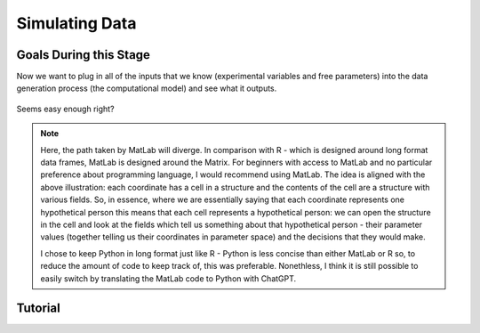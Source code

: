 Simulating Data
*********

.. article-info::
    :avatar: dnl_plastic.png
    :avatar-link: https://www.decisionneurosciencelab.com/
    :author: Elijah Galvan
    :date: September 1, 2023
    :read-time: 10 min read
    :class-container: sd-p-2 sd-outline-muted sd-rounded-1

Goals During this Stage
================

Now we want to plug in all of the inputs that we know (experimental variables and free parameters) into the data generation process (the computational model) and see what it outputs.

.. figure:: comp_modeling.gif
    :figwidth: 100%
    :align: center

Seems easy enough right? 

.. Note:: 

    Here, the path taken by MatLab will diverge. 
    In comparison with R - which is designed around long format data frames, MatLab is designed around the Matrix. 
    For beginners with access to MatLab and no particular preference about programming language, I would recommend using MatLab. 
    The idea is aligned with the above illustration: each coordinate has a cell in a structure and the contents of the cell are a structure with various fields. 
    So, in essence, where we are essentially saying that each coordinate represents one hypothetical person this means that each cell represents a hypothetical person: 
    we can open the structure in the cell and look at the fields which tell us something about that hypothetical person - their parameter values (together telling us their coordinates in parameter space) and the decisions that they would make.
    
    I chose to keep Python in long format just like R - Python is less concise than either MatLab or R so, to reduce the amount of code to keep track of, this was preferable. 
    Nonethless, I think it is still possible to easily switch by translating the MatLab code to Python with ChatGPT.

.. dropdown:: Preallocating, Defining Functions, Defining Trial List, and Defining Parameters

    .. tab-set::

        .. tab-item:: Plain English

            Before you start simulating data, you need to check off a pretty simple list: 

                1. Define the Trial List

                * Define the value of all :bdg-primary:`Independant Variables` and all relevant :bdg-primary:`Constants` (and all possible :bdg-danger:`Decisions` if these do not change from trial-to-trial)

                2. Define Your Functions

                * Define the value of all :bdg-secondary:`Construct Value` functions and the :bdg-secondary:`Utility` function

                3. Define Your Parameters

                * Define the range and resolution of each of your :bdg-success:`Free Parameters`

                4. Preallocate Model Output

                * Preallocate the data storage structures for the model-predicted :bdg-danger:`Decisions` for each Trial, for each Coordinate

        .. tab-item:: R

            ::

                trialList = data.frame(IndependentVariable = vector(), Constant = vector())

                # choices = vector()

                construct = function(iv, constant, choice){
                    return(construct_value)
                }

                utility = function(constructs, parameters){
                    return(utility)
                }

                freeParameters = data.frame(parameter1 = vector(), 
                                            parameter2 = vector())

                predictions = data.frame()

        .. tab-item:: MatLab

            ::

                trialList = table([], [], 'VariableNames', {'IndependantVariable', 'Constant'});

                % choice

                function value = construct(iv, constant, choice)
                    value = construct_value;
                end

                function value = utility(constructs, parameters)
                    value = utility;
                end

                parameter1range = [];
                parameter2range = [];

                freeParameters = struct('parameter1', {}, 'parameter2', {}, 'predictions', {});
                for i = 1:numel(parameter1range)
                    for j = 1:numel(parameter2range)
                        freeParameters(i, j).parameter1 = parameter1range(i);
                        freeParameters(i, j).parameter2 = parameter2range(j);
                        freeParameters(i, j).predictions = zeros(size(triaList, 1), 1); 
                    end
                end


        .. tab-item:: Python

            :: 

                import pandas as pd
                import numpy as np

                trialList = pd.DataFrame({
                    'IndependantVariable': [],
                    'Constants': [],
                })

                # choices = []

                def construct(iv, constant, choice):
                    return(construct_value)

                def utility(constructs, parameters):
                    return(utility)

                freeParameters = pd.DataFrame({
                    'parameter1': [],
                    'parameter2': []
                })

                predictions = pd.DataFrame()
    

.. dropdown:: Define the :bdg-success:`Free Parameter` Loop

    .. tab-set::

        .. tab-item:: Plain English

            We're going to start our most superior ``for`` loop which iterates over unique combinations of :bdg-success:`Free Parameters`. 

            Each combination of :bdg-success:`Free Parameters` can be thought of as a hypothetical person. 
            In the context of our model, :bdg-success:`Free Parameters` mathematically represent the conceptual dimensions which characterize **all** of the ways that people can be different in your experimental paradigm. 
            Thus, we are generating predictions about what any given person (i.e. a certain coordinate in our parameter space) *would* do in our experiment *if* it is indeed true that our equation aptly represents the data generation process. 

            .. dropdown:: So what are we starting with in this loop? 
                
                :bdg-success:`Free Parameters` 

            .. dropdown:: And what do we want to finish this loop with?

                :bdg-danger:`Decisions` for all of the :bdg-primary:`Trials` in our set. 

            .. dropdown:: So what do we need to preallocate before this loop starts?

                An output for the predicted :bdg-danger:`Decisions`. We already did this above, nice. 

            .. dropdown:: Then, what do we need to compute within this loop?

                We need to determine what the predicted :bdg-danger:`Decisions` for all of the :bdg-primary:`Trials` in our set are for those :bdg-success:`Free Parameters`
            

        .. tab-item:: R

            ::
                
                for (i in 1:length(freeParameters[,1])){
                    parameter1 = freeParameters[i,1]
                    parameter2 = freeParameters[i,2]
                    
                    #Compute Predictions
                    predictions[i,] = #To Compute
                }


        .. tab-item:: MatLab

            ::

                for i = 1:numel(parameter1range)
                    for j = 1:numel(parameter2range)
                        Parameter1 = freeParameters(i,j).parameter1
                        Parameter2 = freeParameters(i,j).parameter2

                        %Compute Predictions
                        freeParameters(i,j).predictions = %toCompute
                    end
                end


        .. tab-item:: Python

            :: 

                for i in range(len(freeParameters)):
                    Parameter1 = freeParameters[i, 0]
                    Parameter2 = freeParameters[i, 1]

                    # Compute Predictions
                    predictions[i, :] = # To Compute

.. dropdown:: Define the :bdg-primary:`Trial` Loop

    .. tab-set::

        .. tab-item:: Plain English

            Now, we are going to begin answering the Compute Predictions demand placed on us in the :bdg-success:`Free Parameter` Loop. 
            So we're within the Coordinate Loop and thus we have our coordinate values defined - so let's say that theoretically we're adopting the perspective of one hypothetical person. 
            What we want to answer specifically is "What should this hypothetical person do on this particular :bdg-primary:`Trial`?".


            .. dropdown:: So what are we starting with in this loop? 

                We're starting with the :bdg-primary:`Independent Variables`, :bdg-primary:`Constants`, and possible :bdg-danger:`Decisions` at the start of each :bdg-primary:`Trial`. 

                We already have :bdg-success:`Free Parameters` defined in the coordinate loop. 

            .. dropdown:: And what do we want to finish this loop with?

                The predicted :bdg-danger:`Decision` for this :bdg-primary:`Trial`. 

            .. dropdown:: So what do we need to preallocate before this loop starts?

                We need to preallocate a vector for all :bdg-danger:`Decisions` for this coordinate pair. 
                However, we already have a preallocated data structure, so for simplicity sake we'll move that within the :bdg-primary:`Trial` loop - defining the model prediction directly on a trial-by-trial basis rather than a coordinate-by-coordinate basis. 

            .. dropdown:: Then, what do we need to compute within this loop?

                We need to compute the :bdg-secondary:`Utility` for all possible :bdg-danger:`Decisions` in this :bdg-primary:`Trial`. 
                Then, we need to save the :bdg-danger:`Decision` which results in the greatest :bdg-secondary:`Utility`.

        .. tab-item:: R

            ::

                for (i in 1:length(freeParameters[,1])){
                    Parameter1 = freeParameters[i,1]
                    Parameter2 = freeParameters[i,2]
                    
                    #Just Added
                    for (k in 1:length(trialList[,1])){
                        IV = trialList[k, 1]
                        Constant = trialList[k, 2]
                        #Choices = vector() #if not already defined
                        
                        # Compute Utility 
                        
                        predictions[i,k] = # To Compute
                    }
                }

        .. tab-item:: MatLab

            ::
                
                for i = 1:numel(thetaRange)
                    for j = 1:numel(phiRange)
                        Parameter1 = freeParameters(i,j).parameter1
                        Parameter2 = freeParameters(i,j).parameter2

                        %Just Added
                        for k = 1:height(trialList(:,1))
                            IV = trialList{k,1};
                            Constant = trialList{k,2};
                            %Choices = []; %if not already defined

                            % Compute Utility

                            freeParameters(i,j).predictions(k) = %toCompute
                        end
                    end
                end

        .. tab-item:: Python

            ::

                for i in range(len(freeParameters)):
                    Parameter1 = freeParameters[i, 0]
                    Parameter2 = freeParameters[i, 1]
                    
                    #Just Added
                    for k in range(len(trialList)):
                        IV = trialList[k, 0]
                        Constant = trialList[k, 1]                        
                        #Choices = [] #if not already defined

                        # Compute Utility
                        
                        predictions[i, k] = # To Compute


.. dropdown:: Define the :bdg-danger:`Decisions` Loop

        .. tab-set::

            .. tab-item:: Plain English

                    We're going to start our most inferior ``for`` loop which iterates over all possible :bdg-danger:`Decisions`. 

                    Here, we're going to answer the Compute Utility demand placed on us in the :bdg-primary:`Trial` loop.

                    .. dropdown:: So what are we starting with in this loop? 
                        
                        We're starting with one of the possible :bdg-success:`Decisions` at the start of each loop. 

                        We already have :bdg-primary:`Independent Variables`, :bdg-primary:`Constants`, and possible :bdg-danger:`Decisions` defined at the start of the :bdg-primary:`Trial` loop and 

                        :bdg-success:`Free Parameters` defined at the start of the :bdg-success:`Free Parameter` loop. 

                    .. dropdown:: And what do we want to finish this loop with?

                        The :bdg-secondary:`Utility` which would be derived for all :bdg-danger:`Decisions` on this :bdg-primary:`Trial`. 

                    .. dropdown:: So what do we need to preallocate before this loop starts?

                        A vector for :bdg-secondary:`Utility` which has the same length as all possible :bdg-danger:`Decisions`. 
                        
                        Also, let's remember that it's possible that multiple :bdg-danger:`Decisions` will maximize utility. 
                        Therefore, let's make sure that our script doesn't error by potentially outputting multiple :bdg-danger:`Decisions` predictions - we'll randomly select between whichever maximizes utility. 
                        Let's also output a vector which keeps track of the number of :bdg-primary:`Trials` where multiple :bdg-danger:`Decisions` maximize :bdg-secondary:`Utility` (i.e. our model makes non-specific predictions) for each pair of :bdg-success:`Free Parameters`. 
                        A few of :bdg-primary:`Trials` for a few :bdg-success:`Free Parameters` is acceptable, but let's just keep an eye on it. 

                    .. dropdown:: Then, what do we need to compute within this loop?

                        Nothing, this is the smallest loop. We're ready to get our answer.
            
            .. tab-item:: R

                ::

                    non_specific = rep(0, length(freeParameters[,1])) # Just Added This Line
                    
                    for (i in 1:length(freeParameters[,1])){
                        Parameter1 = freeParameters[i,1]
                        Parameter2 = freeParameters[i,2]                    
                        for (k in 1:length(trialList[,1])){
                            IV = trialList[k, 1]
                            Constant = trialList[k, 2]
                            #Choices = vector() #if not already defined
                            
                            # Just Added
                            Utility = vector('numeric', length(Choices))
                            for (n in 1:length(Choices)){
                                Utility[n] = utility(parameter1 = Parameter1,
                                                    parameter2 = Parameter2,
                                                    construct = constructs(IV, Constant, Choices[n]))
                            }
                            correct_choice = which(Utility == max(Utility))
                            if (length(correct_choice) > 1){
                                correct_choice = correct_choice[sample(correct_choice, 1)]
                                non_specific[i] =+ 1
                            }
                            predictions[i,k] = Choices[correct_choice]
                        }
                    }
                    
            .. tab-item:: MatLab

                ::
                
                    freeParameters = struct('theta', {}, 'phi', {}, 'predictions', {}, 'non_specific', {}); %Just Changed This Line

                    for i = 1:numel(thetaRange)
                        for j = 1:numel(phiRange)
                            Parameter1 = freeParameters(i,j).parameter1
                            Parameter2 = freeParameters(i,j).parameter2

                            %Just Added
                            for k = 1:height(trialList(:,1))
                                IV = trialList{k,1};
                                Constant = trialList{k,2};
                                %Choices = []; %if not already defined

                                % Just Added
                                Utility = zeros(size(Choices));
                                for n = 1:height(Choices(:,1))
                                    Utility(n) = utility(parameter1 = Parameter1,
                                                        parameter2 = Parameter2,
                                                        construct = constructs(IV, Constant, Choices[n]))
                                end
                                correct_choice = find(Utility == max(Utility));
                                if numel(correct_choice) > 1
                                    correct_choice = correct_choice(randi(numel(correct_choice)));
                                    freeParameters(i,j).non_specific(k) = freeParameters(i,j).non_specific(k) + 1;
                                end
                                freeParameters(i,j).predictions(k) = Choices(correct_choice)
                            end
                        end
                    end

                    
            .. tab-item:: Python

                ::

                    non_specific = [0] * len(freeParameters) # Just Added this Line 

                    for i in range(len(freeParameters)):
                        Parameter1 = freeParameters[i, 0]
                        Parameter2 = freeParameters[i, 1]
                        
                        for k in range(len(trialList)):
                            IV = trialList[k, 0]
                            Constant = trialList[k, 1]                        
                            #Choices = [] #if not already defined

                            #Just Added
                            Utility = [0] * len(Choices)
                            for n in range(len(Choices)):
                                Utility[n] = utility(parameter1 = Parameter1,
                                                    parameter2 = Parameter2,
                                                    construct = constructs(IV, Constant, Choices[n]))
                            
                            correct_choice = [idx for idx, val in enumerate(Utility) if val == max(Utility)]
                            if len(correct_choice) > 1:
                                correct_choice = random.sample(correct_choice, 1)
                                non_specific[i] += 1

                            predictions[i, k] = Choices[correct_choice[0]]



Tutorial
================

.. dropdown:: Preallocating, Defining Functions, Defining Trial List, and Defining Parameters

        .. tab-set::

            .. tab-item:: R

                ::

                    trialList = data.frame(Investment = rep(seq(1, 10, 1), times = 8),
                                           Multiplier = rep(c(2, 4, 4, 6), each = 20),
                                           Believed_Multiplier = rep(4, 80),
                                           Endowment = rep(10, 80))

                    payout_maximization = function(investment, multiplier, returned){
                        return(((investment * multiplier) - returned)/(investment * multiplier))
                    }

                    inequity = function(investment, multiplier, returned, endowment){
                        return(((investment * multiplier - returned)/(investment * multiplier - endowment - investment))**2)
                    }

                    guilt = function(investment, believed_multiplier, returned){
                        return(((investment * believed_multiplier)/2 - returned)/(investment * believed_multiplier))
                    }

                    utility = function(theta, phi, guilt, inequity, payout){
                        return(theta*payout + (1-theta)*min(guilt + phi, inequity - phi))
                    }

                    freeParameters = data.frame(theta = rep(seq(0, 0.5, 0.005), each = 101), 
                                                phi = rep(seq(-0.1, 0.1, 0.002), times = 101))

                    predictions = data.frame()

            .. tab-item:: MatLab

                ::

                    trialList = table(repelem(1:10, 8)', repmat([2; 4; 4; 6], 20, 1), repmat(4, 80, 1), repmat(10, 80, 1), 'VariableNames', {'Investment', 'Multiplier', 'Believed_Multiplier', 'Endowment'});

                    function value = payout_maximization(investment, multiplier, returned)
                        value = ((investment * multiplier) - returned) / (investment * multiplier);
                    end

                    function value = inequity(investment, multiplier, returned, endowment)
                        value = ((investment * multiplier - returned)/(investment * multiplier - endowment - investment))^2;
                    end

                    function value = guilt(investment, believed_multiplier, returned)
                        value = ((investment * believed_multiplier)/2 - returned) / (investment * believed_multiplier);
                    end

                    function value = utility(theta, phi, guilt, inequity, payout)
                        value = (theta*payout + (1-theta)*min(guilt + phi, inequity - phi));
                    end

                    thetaRange = 0:0.005:0.5;
                    phiRange = -0.1:0.002:0.1;

                    freeParameters = struct('theta', {}, 'phi', {}, 'predictions', {});
                    for i = 1:numel(thetaRange)
                        for j = 1:numel(phiRange)
                            freeParameters(i, j).theta = thetaRange(i);
                            freeParameters(i, j).phi = phiRange(j);
                            freeParameters(i, j).predictions = zeros(80, 1); % Empty vector of length 80
                        end
                    end


            .. tab-item:: Python

                :: 

                    import pandas as pd
                    import numpy as np

                    Investment = np.repeat(np.arange(1, 11), repeats=8)
                    Multiplier = np.repeat([2, 4, 4, 6], repeats=20)
                    Believed_Multiplier = np.repeat(4, 80)
                    Endowment = np.repeat(10, 80)

                    trialList = pd.DataFrame({
                        'Investment': Investment,
                        'Multiplier': Multiplier,
                        'Believed_Multiplier': Believed_Multiplier,
                        'Endowment': Endowment
                    })

                    def payout_maximization(investment, multiplier, returned):
                        return ((investment * multiplier - returned) / (investment * multiplier))
                        
                    def inequity(investment, multiplier, returned, endowment):
                        return ((investment * multiplier - returned) / (investment * multiplier - endowment - investment)) ** 2
                        
                    def guilt(investment, believed_multiplier, returned):
                        return ((investment * believed_multiplier / 2 - returned) / (investment * believed_multiplier))

                    def utility(theta, phi, guilt, inequity, payout){
                        return(theta*payout + (1-theta)*min(guilt + phi, inequity - phi))
                    }
                        
                    theta = np.repeat(np.arange(0, 0.505, 0.005), repeats=101)
                    phi = np.tile(np.arange(-0.1, 0.102, 0.002), 101)

                    freeParameters = pd.DataFrame({
                        'theta': theta,
                        'phi': phi
                    })

                    predictions = pd.DataFrame()

.. dropdown:: Define the Coordinate Loop

    .. tab-set::

        .. tab-item:: R

            ::
                
                for (i in 1:length(freeParameters[,1])){
                    Theta = freeParameters[i,1]
                    Phi = freeParameters[i,2]
                    
                    #Compute Predictions
                    predictions[i,] = #To Compute
                }


        .. tab-item:: MatLab

            ::
                
                for i = 1:numel(thetaRange)
                    for j = 1:numel(phiRange)
                        Theta = freeParameters(i,j).theta
                        Phi = freeParameters(i,j).phi

                        %Compute Predictions
                        freeParameters(i,j).predictions = %toCompute
                    end
                end


        .. tab-item:: Python

            :: 

                for i in range(len(freeParameters)):
                    Theta = freeParameters[i, 0]
                    Phi = freeParameters[i, 1]

                    # Compute Predictions
                    predictions[i, :] = # To Compute

.. dropdown:: Define the Trial Loop

    .. tab-set::

        .. tab-item:: R

            ::

                for (i in 1:length(freeParameters[,1])){
                    Theta = freeParameters[i,1]
                    Phi = freeParameters[i,2]
                    
                    #Just Added
                    for (k in 1:length(trialList[,1])){
                        I = trialList[k, 1]
                        M = trialList[k, 2]
                        B = trialList[k, 3]
                        E = trialList[k, 4]
                        Choices = seq(0, (I * M), 1)
                        
                        # Compute Utility 
                        
                        predictions[i,k] = # To Compute
                    }
                }

        .. tab-item:: MatLab

            ::
                
                for i = 1:numel(thetaRange)
                    for j = 1:numel(phiRange)
                        Theta = freeParameters(i,j).theta
                        Phi = freeParameters(i,j).phi
                    
                    %Just Added
                        for k = 1:height(trialList(:,1))
                            I = trialList{k,1};
                            M = trialList{k,2};
                            B = trialList{k,3};
                            E = trialList{k,4};
                            Choices = 0:1:(I*M);

                            % Compute Utility

                            freeParameters(i,j).predictions(k) = %toCompute
                        end
                    end
                end

        .. tab-item:: Python

            ::

                for i in range(len(freeParameters)):
                    Theta = freeParameters[i, 0]
                    Phi = freeParameters[i, 1]
                    
                    #Just Added
                    for k in range(len(trialList)):
                        I = trialList[k, 0]
                        M = trialList[k, 1]
                        B = trialList[k, 2]
                        E = trialList[k, 3]
                        Choices = list(range(0, I * M + 1, 1))

                        # Compute Utility
                        
                        predictions[i, k] = # To Compute

.. dropdown:: Define the :bdg-danger:`Decisions` Loop

        .. tab-set::
            
            .. tab-item:: R

                ::

                    non_specific = rep(0, length(freeParameters[,1])) # Just Added This Line
                    
                    for (i in 1:length(freeParameters[,1])){
                        Theta = freeParameters[i,1]
                        Phi = freeParameters[i,2]
                        
                        for (k in 1:length(trialList[,1])){
                            I = trialList[k, 1]
                            M = trialList[k, 2]
                            B = trialList[k, 3]
                            E = trialList[k, 4]
                            Choices = seq(0, (I * M), 1)
                            
                            # Just Added
                            Utility = vector('numeric', length(Choices))
                            for (n in 1:length(Choices)){
                                Utility[n] = utility(theta = Theta,
                                                    phi = Phi,
                                                    guilt = guilt(I, B, Choices[n]),
                                                    inequity = inequity(I, M, Choices[n], E,),
                                                    payout = payout_maximization(I, M, R))
                            }
                            correct_choice = which(Utility == max(Utility))
                            if (length(correct_choice) > 1){
                                correct_choice = correct_choice[sample(correct_choice, 1)]
                                non_specific[i] =+ 1
                            }
                            predictions[i,k] = Choices[correct_choice]
                        }
                    }
                    
            .. tab-item:: MatLab

                ::
                
                    freeParameters = struct('theta', {}, 'phi', {}, 'predictions', {}, 'non_specific', {}); %Just Added this Line

                    for i = 1:numel(thetaRange)
                        for j = 1:numel(phiRange)
                            Theta = freeParameters(i,j).theta
                            Phi = freeParameters(i,j).phi
                            
                            for k = 1:height(trialList(:,1))
                                I = trialList{k,1};
                                M = trialList{k,2};
                                B = trialList{k,3};
                                E = trialList{k,4};
                                Choices = 0:1:(I*M);

                                %Just Added
                                Utility = zeros(size(Choices));
                                for n = 1:height(Choices(:,1))
                                    Utility(n) = utility(theta = Theta,
                                                         phi = Phi,
                                                         guilt = guilt(I, B, Choices(n)),
                                                         inequity = inequity(I, M, Choices(n), E,),
                                                         payout = payout_maximization(I, M, R))
                                end
                                correct_choice = find(Utility == max(Utility));
                                if numel(correct_choice) > 1
                                    correct_choice = correct_choice(randi(numel(correct_choice)));
                                    freeParameters(i,j).non_specific(k) = freeParameters(i,j).non_specific(k) + 1;
                                end
                                freeParameters(i,j).predictions(k) = Choices(correct_choice)
                            end
                        end
                    end

                    
            .. tab-item:: Python

                ::

                    non_specific = [0] * len(freeParameters) # Just Added this Line

                    for i in range(len(freeParameters)):
                        Theta = freeParameters[i, 0]
                        Phi = freeParameters[i, 1]

                        for k in range(len(trialList)):
                            I = trialList[k, 0]
                            M = trialList[k, 1]
                            B = trialList[k, 2]
                            E = trialList[k, 3]
                            Choices = list(range(0, I * M + 1, 1))

                            #Just Added
                            Utility = [0] * len(Choices)
                            for n in range(len(Choices)):
                                Utility[n] = utility(theta=Theta,
                                                    phi=Phi,
                                                    guilt=guilt(I, B, Choices[n]),
                                                    inequity=inequity(I, M, Choices[n], E),
                                                    payout=payout_maximization(I, M, R))
                            
                            correct_choice = [idx for idx, val in enumerate(Utility) if val == max(Utility)]
                            if len(correct_choice) > 1:
                                correct_choice = random.sample(correct_choice, 1)
                                non_specific[i] += 1

                            predictions[i, k] = Choices[correct_choice[0]]